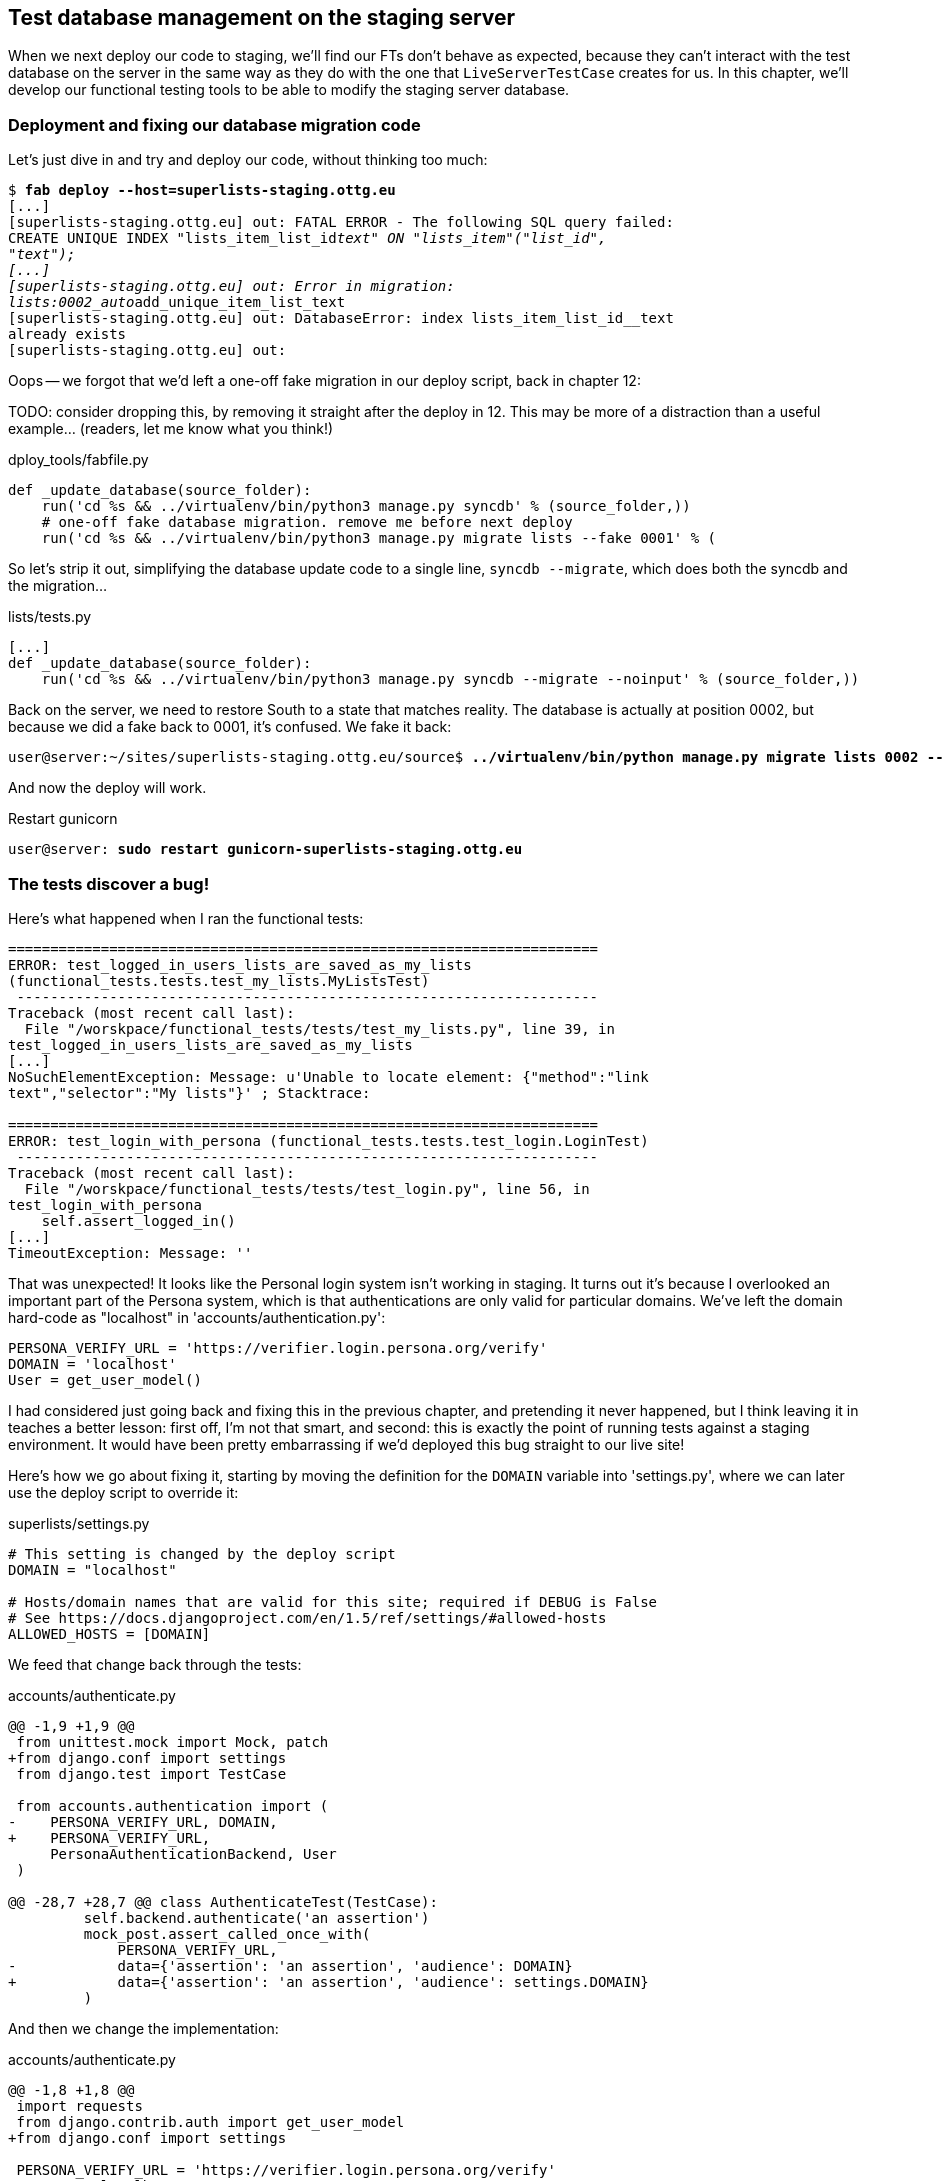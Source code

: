 Test database management on the staging server
----------------------------------------------

When we next deploy our code to staging, we'll find our FTs don't behave as
expected, because they can't interact with the test database on the server in
the same way as they do with the one that `LiveServerTestCase` creates for us. 
In this chapter, we'll develop our functional testing tools to be able to 
modify the staging server database.

Deployment and fixing our database migration code
~~~~~~~~~~~~~~~~~~~~~~~~~~~~~~~~~~~~~~~~~~~~~~~~~

Let's just dive in and try and deploy our code, without thinking too 
much:

[subs="specialcharacters,quotes"]
----
$ *fab deploy --host=superlists-staging.ottg.eu*
[...]
[superlists-staging.ottg.eu] out: FATAL ERROR - The following SQL query failed:
CREATE UNIQUE INDEX "lists_item_list_id__text" ON "lists_item"("list_id",
"text");
[...]
[superlists-staging.ottg.eu] out: Error in migration:
lists:0002_auto__add_unique_item_list_text
[superlists-staging.ottg.eu] out: DatabaseError: index lists_item_list_id__text
already exists
[superlists-staging.ottg.eu] out: 
----

Oops -- we forgot that we'd left a one-off fake migration in our
deploy script, back in chapter 12:

TODO: consider dropping this, by removing it straight after the deploy in 12. 
This may be more of a distraction than a useful example...  (readers, let me
know what you think!)


[role="sourcecode"]
.dploy_tools/fabfile.py
[source,python]
----
def _update_database(source_folder):
    run('cd %s && ../virtualenv/bin/python3 manage.py syncdb' % (source_folder,))
    # one-off fake database migration. remove me before next deploy
    run('cd %s && ../virtualenv/bin/python3 manage.py migrate lists --fake 0001' % (
----

So let's strip it out, simplifying the database update code to a single line,
`syncdb --migrate`, which does both the syncdb and the migration...

[role="sourcecode"]
.lists/tests.py
[source,python]
----
[...]
def _update_database(source_folder):
    run('cd %s && ../virtualenv/bin/python3 manage.py syncdb --migrate --noinput' % (source_folder,))
----

Back on the server, we need to restore South to a state that matches reality.
The database is actually at position 0002, but because we did a fake back
to 0001, it's confused.  We fake it back:

[subs="specialcharacters,quotes"]
----
user@server:~/sites/superlists-staging.ottg.eu/source$ *../virtualenv/bin/python manage.py migrate lists 0002 --fake*
----

And now the deploy will work. 

Restart gunicorn

[subs="specialcharacters,quotes"]
----
user@server: *sudo restart gunicorn-superlists-staging.ottg.eu*
----


The tests discover a bug!
~~~~~~~~~~~~~~~~~~~~~~~~~

Here's what happened when I ran the functional tests:

----
======================================================================
ERROR: test_logged_in_users_lists_are_saved_as_my_lists
(functional_tests.tests.test_my_lists.MyListsTest)
 ---------------------------------------------------------------------
Traceback (most recent call last):
  File "/worskpace/functional_tests/tests/test_my_lists.py", line 39, in
test_logged_in_users_lists_are_saved_as_my_lists
[...]
NoSuchElementException: Message: u'Unable to locate element: {"method":"link
text","selector":"My lists"}' ; Stacktrace: 

======================================================================
ERROR: test_login_with_persona (functional_tests.tests.test_login.LoginTest)
 ---------------------------------------------------------------------
Traceback (most recent call last):
  File "/worskpace/functional_tests/tests/test_login.py", line 56, in
test_login_with_persona
    self.assert_logged_in()
[...]
TimeoutException: Message: '' 
----

That was unexpected!  It looks like the Personal login system isn't working in
staging.  It turns out it's because I overlooked an important part of the
Persona system, which is that authentications are only valid for particular
domains.  We've left the domain hard-code as "localhost" in
'accounts/authentication.py':

----
PERSONA_VERIFY_URL = 'https://verifier.login.persona.org/verify'
DOMAIN = 'localhost'
User = get_user_model()
----

I had considered just going back and fixing this in the previous chapter,
and pretending it never happened, but I think leaving it in teaches a better
lesson:  first off, I'm not that smart, and second: this is exactly the point
of running tests against a staging environment.  It would have been pretty 
embarrassing if we'd deployed this bug straight to our live site!

Here's how we go about fixing it, starting by moving the definition for the
`DOMAIN` variable into 'settings.py', where we can later use the deploy script
to override it:

[role="sourcecode"]
.superlists/settings.py
[source,python]
----
# This setting is changed by the deploy script
DOMAIN = "localhost"

# Hosts/domain names that are valid for this site; required if DEBUG is False
# See https://docs.djangoproject.com/en/1.5/ref/settings/#allowed-hosts
ALLOWED_HOSTS = [DOMAIN]
----

We feed that change back through the tests:

[role="sourcecode"]
.accounts/authenticate.py
[source,diff]
----
@@ -1,9 +1,9 @@
 from unittest.mock import Mock, patch
+from django.conf import settings
 from django.test import TestCase
 
 from accounts.authentication import (
-    PERSONA_VERIFY_URL, DOMAIN,
+    PERSONA_VERIFY_URL,
     PersonaAuthenticationBackend, User
 )
 
@@ -28,7 +28,7 @@ class AuthenticateTest(TestCase):
         self.backend.authenticate('an assertion')
         mock_post.assert_called_once_with(
             PERSONA_VERIFY_URL,
-            data={'assertion': 'an assertion', 'audience': DOMAIN}
+            data={'assertion': 'an assertion', 'audience': settings.DOMAIN}
         )
----

And then we change the implementation:

[role="sourcecode"]
.accounts/authenticate.py
[source,diff]
----
@@ -1,8 +1,8 @@
 import requests
 from django.contrib.auth import get_user_model
+from django.conf import settings
 
 PERSONA_VERIFY_URL = 'https://verifier.login.persona.org/verify'
-DOMAIN = 'localhost'
 User = get_user_model()
 
 
@@ -11,7 +11,7 @@ class PersonaAuthenticationBackend(object):
     def authenticate(self, assertion):
         response = requests.post(
             PERSONA_VERIFY_URL,
-            data={'assertion': assertion, 'audience': DOMAIN}
+            data={'assertion': assertion, 'audience': settings.DOMAIN}
         )
         if not response.ok:
             return
----

Re-running the tests just to be sure:

----
$ python3 manage.py test accounts
[...]
Ran 18 tests in 0.053s
OK
----

Next we update our fabfile to make it adjust the domain in settings.py:


[role="sourcecode"]
.deploy_tools/fabfile.py
[source,python]
----
def _update_settings(source_folder, site_name):
    settings_path = path.join(source_folder, 'superlists/settings.py')
    sed(settings_path, "DEBUG = True", "DEBUG = False")
    sed(settings_path, 'DOMAIN = "localhost"', 'DOMAIN = "%s"' % (site_name,))
    secret_key_file = path.join(source_folder, 'superlists/secret_key.py')
    if not exists(secret_key_file):
        [...]
----

We re-deploy, and spot the `sed` in the output:

[subs="specialcharacters,quotes"]
----
$ *fab deploy --host=superlists-staging.ottg.eu*
[...]
[superlists-staging.ottg.eu] run: sed -i.bak -r -e 's/DOMAIN =
"localhost"/DOMAIN = "superlists-staging.ottg.eu"/g' "$(echo
/home/harry/sites/superlists-staging.ottg.eu/source/superlists/settings.py)"
[...]
----

Now we can re-run our FTs, and get to the bug we were actually expecting:
our attempt to create pre-authenticated sessions doesn't work, so the 
"My lists" test fails:

----
$ python3 manage.py test functional_tests --liveserver=superlists-staging.ottg.eu

ERROR: test_logged_in_users_lists_are_saved_as_my_lists
(functional_tests.tests.test_my_lists.MyListsTest)
selenium.common.exceptions.NoSuchElementException: Message: 'Unable to locate
element: {"method":"link text","selector":"My lists"}' ; Stacktrace: 

Ran 7 tests in 72.742s

FAILED (errors=1)
----

We're onto our real problem!



Creating a Django management command to create sessions
~~~~~~~~~~~~~~~~~~~~~~~~~~~~~~~~~~~~~~~~~~~~~~~~~~~~~~~

When trying to build standalone scripts that work with the Django environment,
can talk to the database etc, there are some fiddly issues you need to get
right, like setting the `DJANGO_SETTINGS_MODULE` environment variable
correctly, and getting the `sys.path` right.  Instead of messing about with all
that, Django lets you create your own "management commands" (commands you
can run with `python manage.py`), which will do all that path mangling for
you.  They live in a folder called 'management/commands' inside your apps.

[subs="specialcharacters,quotes"]
----
$ *mkdir -p functional_tests/management/commands*
$ *touch functional_tests/management/__init__.py*
$ *touch functional_tests/management/commands/__init__.py*
----

The boilerplate in a management command is a class that inherits from 
`django.core.management.BaseCommand`, and that defines a method called
`handle`:

[role="sourcecode"]
.functional_tests/management/commands/create_session.py
[source,python]
----
from django.conf import settings
from django.contrib.auth import BACKEND_SESSION_KEY, SESSION_KEY, get_user_model
User = get_user_model()
from django.contrib.sessions.backends.db import SessionStore
from django.core.management.base import BaseCommand


class Command(BaseCommand):

    def handle(self, *_, **__):
        session_key = create_pre_authenticated_session()
        self.stdout.write(session_key)


def create_pre_authenticated_session():
    user = User.objects.create(email='edith@email.com')
    session = SessionStore()
    session[SESSION_KEY] = user.pk
    session[BACKEND_SESSION_KEY] = settings.AUTHENTICATION_BACKENDS[0]
    session.save()
    return session.session_key
----

We've taken the code for `create_pre_authenticated_session` code from
'test_my_lists.py'.  The function returns the session key that we'll 
want to add to our browser cookies, and the management command prints
it out at the command-line. Try it out!

----
$ python3 manage.py create_session
qnslckvp2aga7tm6xuivyb0ob1akzzwl
----

Now we need to adjust test_my_lists so that it runs the local function
when we're on the local server, and make it run the management command
on the staging server if we're on that:

[role="sourcecode"]
.functional_tests/tests/test_my_lists.py
[source,python]
----
from django.conf import settings
from .base import FunctionalTest
from .server_tools import create_session_on_server
from ..management.commands.create_session import create_pre_authenticated_session

class MyListsTest(FunctionalTest):

    def create_pre_authenticated_session(self):
        if self.against_staging:
            session_key = create_session_on_server(self.server_host)
        else:
            session_key = create_pre_authenticated_session()
        ## to set a cookie we need to first visit the domain.
        ## 404 pages load the quickest!
        self.browser.get(self.server_url + "/404_no_such_url/")
        self.browser.add_cookie(dict(
            name=settings.SESSION_COOKIE_NAME,
            value=session_key,
            path='/',
        ))

    [...]
----

First let's see how we know whether or not we're working against the 
staging server. `self.against_staging` gets populated in 'base.py':


[role="sourcecode"]
.functional_tests/tests/base.py
[source,python]
----
from .server_tools import reset_database

class FunctionalTest(LiveServerTestCase):

    @classmethod
    def setUpClass(cls):
        for arg in sys.argv:
            if 'liveserver' in arg:
                cls.server_host = arg.split('=')[1] #<1>
                cls.server_url = 'http://' + cls.server_host
                cls.against_staging = True #<1>
                return
        LiveServerTestCase.setUpClass()
        cls.against_staging = False
        cls.server_url = cls.live_server_url

    @classmethod
    def tearDownClass(cls):
        if not self.against_staging:
            LiveServerTestCase.tearDownClass()

    def setUp(self):
        if self.against_staging:
            reset_database(self.server_host) #<2>
        self.browser = webdriver.Firefox()
        self.browser.implicitly_wait(3)
----

<1> Instead of just storing `cls.server_url`, we also store the `server_host` 
    and `against_staging` attributes if we detect the `liveserver` command-line
    argument

<2> We also need a way of resetting the server database in between each test.

It's time to take a look at 'server_tools':

[role="sourcecode"]
.functional tests/tests/server_tools.py
[source,python]
----
from os import path
import subprocess
THIS_FOLDER = path.abspath(path.dirname(__file__))

def reset_database(host):
    subprocess.check_call(
        ['fab', 'reset_database', '--host={}'.format(host)],
        cwd=THIS_FOLDER
    )


def create_session_on_server(host):
    return subprocess.check_output(
        [
            'fab',
            'create_session_on_server',
            '--host={}'.format(host),
            '--hide=everything,status', #<1>
        ],
        cwd=THIS_FOLDER
    ).decode().strip() #<1>
----

Here we use the `subprocess` module to call some fabric functions using the
`fab` command. We have to use `subprocess` because fabric is currently only
available in Python 2. Otherwise we could have called fabric functions directly
within the test process.

<1> Because of all the hopping around via fabric and subprocesses, we're forced
    to be quite careful about extracting the session key from the output of the
    command as it gets run on the server.

Finally, let's look at the fabfile that defines those two commands we want to
run server-side, to reset the database or setup the session:


[role="sourcecode"]
.functional tests/tests/fabfile.py
[source,python]
----
from fabric.api import env, run


def _get_base_folder(host):
    return '~/sites/' + host

def _get_manage_dot_py(host):
    return '{path}/virtualenv/bin/python {path}/source/manage.py'.format(
        path=_get_base_folder(host)
    )


def reset_database():
    run('rm -f {path}/database/database.sqlite'.format(
        path=_get_base_folder(env.host)
    ))
    run('{manage_py} syncdb --migrate --noinput'.format(
        manage_py=_get_manage_dot_py(env.host)
    ))


def create_session_on_server():
    session_key = run('{manage_py} create_session'.format(
        manage_py=_get_manage_dot_py(env.host)
    ))
    print(session_key)
----

Does that make a reasonable amount of sense?  We've got a function that
can create a session in the database.  If we detect we're running locally,
we call it directly.  If we're against the server, there's a couple of hops:
we use `subprocess` to use fabric via `fab`, which lets us run a management
command that calls that function on the server.

Let's see if it works!

[subs="specialcharacters,macros"]
----
$ pass:quotes[*python3 manage.py test functional_tests.MyListsTest \
--liveserver=superlists-staging.ottg.eu*]
Creating test database for alias 'default'...
[superlists-staging.ottg.eu] Executing task 'reset_database'
[superlists-staging.ottg.eu] run: rm -f
~/sites/superlists-staging.ottg.eu/database/database.sqlite
[superlists-staging.ottg.eu] run:
~/sites/superlists-staging.ottg.eu/virtualenv/bin/python
~/sites/superlists-staging.ottg.eu/source/manage.py syncdb --migrate --noinput
[superlists-staging.ottg.eu] out: Syncing...
[superlists-staging.ottg.eu] out: Creating tables ...
[...]
.
 ---------------------------------------------------------------------
Ran 1 test in 25.701s

OK
----

Looking good!  We can re-run all the tests to make sure...

[subs="specialcharacters,macros"]
----
$ pass:quotes[*python3 manage.py test functional_tests --liveserver=superlists-staging.ottg.eu*]
Creating test database for alias 'default'...
[superlists-staging.ottg.eu] Executing task 'reset_database'
[...]
Ran 7 tests in 89.494s

OK
Destroying test database for alias 'default'...
----

Hooray!

Now we can safely deploy our live site.

I'll tell you what though, those FTs are taking an annoyingly long time to 
run though.  I wonder if there's something we can do about that?


